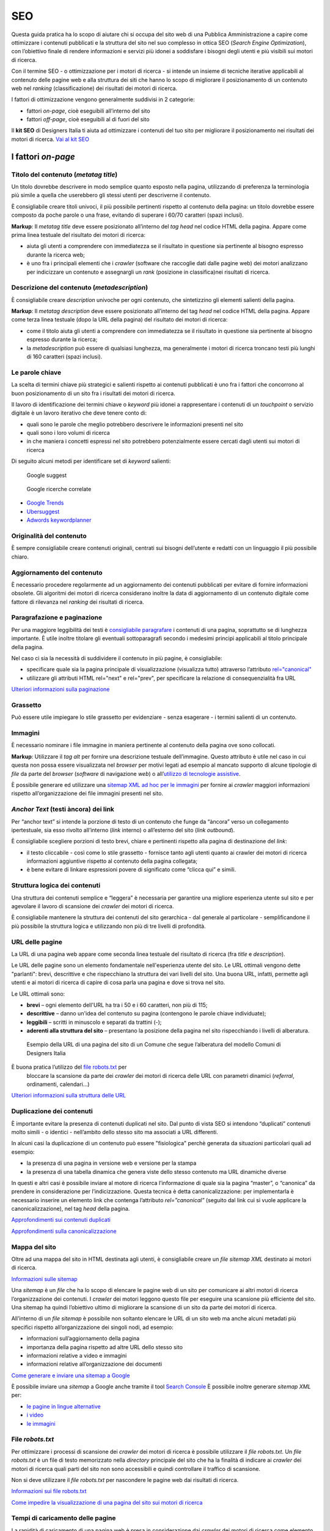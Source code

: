 SEO
======

Questa guida pratica ha lo scopo di aiutare chi si occupa del sito web di una Pubblica Amministrazione a capire come ottimizzare i contenuti pubblicati e la
struttura del sito nel suo complesso in ottica SEO (*Search Engine Optimization*), con l’obiettivo finale di rendere informazioni e servizi più idonei a soddisfare i bisogni degli utenti e più visibili sui motori di ricerca. 

Con il termine SEO - o ottimizzazione per i motori di ricerca - si intende un insieme di tecniche iterative applicabili al contenuto delle pagine web e alla
struttura dei siti che hanno lo scopo di migliorare il posizionamento di un contenuto web nel *ranking* (classificazione) dei risultati dei motori di ricerca. 

I fattori di ottimizzazione vengono generalmente suddivisi in 2 categorie:

-  fattori *on-page*, cioè eseguibili all’interno del sito
-  fattori *off-page*, cioè eseguibili al di fuori del sito

Il **kit SEO** di Designers Italia ti aiuta ad ottimizzare i contenuti del tuo sito per migliorare il posizionamento nei risultati dei motori di ricerca. `Vai al kit SEO <https://designers.italia.it/risorse-per-progettare/progettare/seo/>`_

I fattori *on-page*
~~~~~~~~~~~~~~~~~~~

Titolo del contenuto (*metatag title*)
^^^^^^^^^^^^^^^^^^^^^^^^^^^^^^^^^^^^^^

Un titolo dovrebbe descrivere in modo semplice quanto esposto nella
pagina, utilizzando di preferenza la terminologia più simile a quella
che userebbero gli stessi utenti per descriverne il contenuto.

È consigliabile creare titoli univoci, il più possibile pertinenti
rispetto al contenuto della pagina:
un titolo dovrebbe essere composto da poche parole o una frase,
evitando di superare i 60/70 caratteri (spazi inclusi).

**Markup**: Il *metatag title* deve essere posizionato all’interno del *tag
head* nel codice HTML della pagina. Appare come prima linea testuale del
risultato dei motori di ricerca:

-  aiuta gli utenti a comprendere con immediatezza se il risultato in
   questione sia pertinente al bisogno espresso durante la ricerca web;
-  è uno fra i principali elementi che i *crawler* (software che raccoglie dati dalle pagine web) dei motori analizzano
   per indicizzare un contenuto e assegnargli un *rank* (posizione in classifica)nei risultati di
   ricerca.

Descrizione del contenuto (*metadescription*)
^^^^^^^^^^^^^^^^^^^^^^^^^^^^^^^^^^^^^^^^^^^^^

È consigliabile creare *description* univoche per ogni
contenuto, che sintetizzino gli elementi salienti della pagina.

**Markup**: Il *metatag description* deve essere posizionato
all’interno del tag *head* nel codice HTML della pagina. Appare come
terza linea testuale (dopo la URL della pagina) del risultato dei motori
di ricerca:

-  come il titolo aiuta gli utenti a comprendere con immediatezza se il
   risultato in questione sia pertinente al bisogno espresso durante la
   ricerca;
-  la *metadescription* può essere di qualsiasi lunghezza, ma generalmente i
   motori di ricerca troncano testi più lunghi di 160 caratteri (spazi
   inclusi).

Le parole chiave
^^^^^^^^^^^^^^^^

La scelta di termini chiave più strategici e
salienti rispetto ai contenuti pubblicati è uno fra i
fattori che concorrono al buon posizionamento di un sito fra i
risultati dei motori di ricerca.

Il lavoro di identificazione dei termini chiave o *keyword* più idonei a rappresentare i
contenuti di un *touchpoint* o servizio digitale è un lavoro iterativo che deve tenere
conto di:

-  quali sono le parole che meglio potrebbero descrivere le informazioni
   presenti nel sito
-  quali sono i loro volumi di ricerca
-  in che maniera i concetti espressi nel sito potrebbero potenzialmente
   essere cercati dagli utenti sui motori di ricerca

Di seguito alcuni metodi per identificare set di *keyword*
salienti:

.. figure:: images/SEO-google-suggest.png
   :alt: google suggest

   Google suggest

.. figure:: images/SEO-google-ricerche-correlate.png
   :alt: google suggest

   Google ricerche correlate

-  `Google Trends <https://trends.google.it/trends/>`__

-  `Ubersuggest <https://ubersuggest.io/>`__

-  `Adwords
   keywordplanner <https://adwords.google.com/home/tools/keyword-planner/>`__

Originalità del contenuto
^^^^^^^^^^^^^^^^^^^^^^^^^

È sempre consigliabile creare contenuti originali, 
centrati sui bisogni dell’utente e redatti con un linguaggio il più possibile
chiaro.

Aggiornamento del contenuto
^^^^^^^^^^^^^^^^^^^^^^^^^^^

È necessario procedere regolarmente ad un aggiornamento dei contenuti pubblicati per evitare di
fornire informazioni obsolete. Gli algoritmi dei motori di
ricerca considerano inoltre la data di aggiornamento di un contenuto digitale
come fattore di rilevanza nel *ranking* dei risultati di ricerca.

Paragrafazione e paginazione
^^^^^^^^^^^^^^^^^^^^^^^^^^^^

Per una maggiore leggibilità dei testi è
`consigliabile paragrafare <../user-interface/stile.html#formattazioni-consigliate>`__
i contenuti di una pagina, soprattutto se di
lunghezza importante. È utile inoltre titolare gli eventuali
sottoparagrafi secondo i medesimi principi applicabili al titolo
principale della pagina.

Nel caso ci sia la necessità di suddividere il contenuto in più pagine,
è consigliabile:

-  specificare quale sia la pagina principale di visualizzazione
   (visualizza tutto) attraverso l’attributo
   `rel="canonical" <#duplicazione-dei-contenuti>`__
-  utilizzare gli attributi HTML rel="next" e rel="prev", per
   specificare la relazione di consequenzialità fra URL

`Ulteriori informazioni sulla paginazione
<https://support.google.com/webmasters/answer/1663744?hl=it&ref_topic=4617741>`__

Grassetto
^^^^^^^^^

Può essere utile impiegare lo stile grassetto per evidenziare - senza
esagerare - i termini salienti di un contenuto.

Immagini
^^^^^^^^

È necessario nominare i file immagine in maniera pertinente al contenuto
della pagina ove sono collocati.

**Markup**: Utilizzare il *tag* *alt* per fornire una descrizione
testuale dell’immagine. Questo attributo è utile nel caso in cui questa
non possa essere visualizzata nel *browser* per motivi legati ad esempio
al mancato supporto di alcune tipologie di *file* da parte del *browser* (*software* di navigazione *web*) o
all’\ `utilizzo di tecnologie
assistive <../service-design/accessibilita.html>`__.

È possibile generare ed utilizzare una `sitemap XML ad hoc per le
immagini <#mappa-del-sito>`__ per fornire ai *crawler* maggiori
informazioni rispetto all’organizzazione dei file immagini presenti nel
sito.

*Anchor Text* (testi àncora) dei link
^^^^^^^^^^^^^^^^^^^^^^^^^^^^^^^^^^^^^

Per “anchor text” si intende la porzione
di testo di un contenuto che funge da “àncora” verso un collegamento
ipertestuale, sia esso rivolto all’interno (*link* interno) o all’esterno
del sito (*link outbound*).

È consigliabile scegliere porzioni di testo brevi, chiare e pertinenti
rispetto alla pagina di destinazione del *link*:

-  il testo cliccabile - così come lo stile grassetto - fornisce tanto
   agli utenti quanto ai crawler dei motori di ricerca informazioni
   aggiuntive rispetto al contenuto della pagina collegata;
-  è bene evitare di linkare espressioni povere di significato come
   “clicca qui” e simili.

Struttura logica dei contenuti
^^^^^^^^^^^^^^^^^^^^^^^^^^^^^^

Una struttura dei contenuti semplice e “leggera” è necessaria per
garantire una migliore esperienza utente sul sito e per agevolare il
lavoro di scansione dei *crawler* dei motori di ricerca.

È consigliabile mantenere la struttura dei contenuti del sito
gerarchica - dal generale al particolare - semplificandone il più
possibile la struttura logica e utilizzando non più di tre livelli di
profondità.

URL delle pagine
^^^^^^^^^^^^^^^^
La URL di una pagina web appare come
seconda linea testuale del risultato di ricerca (fra *title* e
*description*).

Le URL delle pagine sono un elemento fondamentale nell'esperienza utente del sito. Le URL ottimali vengono dette "parlanti": brevi, descrittive e che rispecchiano la struttura dei vari livelli del sito. Una buona URL, infatti, permette agli utenti e ai motori di ricerca di capire di cosa parla una pagina e dove si trova nel sito.  

Le URL ottimali sono: 

- **brevi** – ogni elemento dell'URL ha tra i 50 e i 60 caratteri, non più di 115; 
- **descrittive** – danno un'idea del contenuto su pagina (contengono le parole chiave individuate); 
- **leggibili** – scritti in minuscolo e separati da trattini (-); 
- **aderenti alla struttura del sito** – presentano la posizione della pagina nel sito rispecchiando i livelli di alberatura. 

.. figure:: images/struttura-url.png
   :alt: struttura url

   Esempio della URL di una pagina del sito di un Comune che segue l’alberatura del modello Comuni di Designers Italia


È buona pratica l’utilizzo del `file robots.txt <#file-robots-txt>`__ per
   bloccare la scansione da parte dei *crawler* dei motori di ricerca
   delle URL con parametri dinamici (*referral*, ordinamenti, calendari…)

`Ulteriori informazioni sulla struttura delle URL
<https://support.google.com/webmasters/answer/76329?hl=it&ref_topic=4617741>`__

Duplicazione dei contenuti
^^^^^^^^^^^^^^^^^^^^^^^^^^

È importante evitare la presenza di contenuti duplicati nel sito. Dal
punto di vista SEO si intendono “duplicati” contenuti molto
simili - o identici - nell’ambito dello stesso sito ma associati a URL
differenti.

In alcuni casi la duplicazione di un contenuto può essere "fisiologica" perchè generata da situazioni
particolari quali ad esempio:

-  la presenza di una pagina in versione web e versione per la stampa
-  la presenza di una tabella dinamica che genera viste dello stesso
   contenuto ma URL dinamiche diverse

In questi e altri casi è possibile inviare al motore di ricerca l’informazione di
quale sia la pagina “master”, o “canonica” da prendere in considerazione
per l’indicizzazione. Questa tecnica è detta canonicalizzazione: per
implementarla è necessario inserire un elemento link che contenga
l’attributo *rel=”canonical”* (seguito dal link cui si vuole applicare la
canonicalizzazione), nel tag *head* della pagina.

`Approfondimenti sui contenuti duplicati
<https://support.google.com/webmasters/answer/66359?hl=it>`__

`Approfondimenti sulla canonicalizzazione
<https://support.google.com/webmasters/answer/139066>`__

Mappa del sito
^^^^^^^^^^^^^^

Oltre ad una mappa del sito in HTML destinata agli
utenti, è consigliabile creare un *file sitemap XML* destinato ai motori
di ricerca.

`Informazioni sulle sitemap
<https://support.google.com/webmasters/answer/156184?hl=it&ref_topic=4581190>`__

Una *sitemap* è un *file* che ha lo scopo di elencare le pagine web di un
sito per comunicare ai altri motori di ricerca l’organizzazione
dei contenuti. I *crawler* dei motori leggono questo file per eseguire una
scansione più efficiente del sito. Una sitemap ha quindi l’obiettivo
ultimo di migliorare la scansione di un sito da parte dei motori di
ricerca.

All’interno di un *file sitemap* è possibile non soltanto elencare le URL
di un sito web ma anche alcuni metadati più specifici rispetto
all’organizzazione dei singoli nodi, ad esempio:

-  informazioni sull’aggiornamento della pagina
-  importanza della pagina rispetto ad altre URL dello stesso sito
-  informazioni relative a video e immagini
-  informazioni relative all’organizzazione dei documenti

`Come generare e inviare una sitemap a Google
<https://support.google.com/webmasters/answer/183668?hl=it&ref_topic=4581190>`__

È possibile inviare una *sitemap* a Google anche tramite il tool `Search
Console <#webmaster-tools-search-console-di-google>`__ È possibile
inoltre generare *sitemap XML* per:

-  `le pagine in lingue alternative <https://support.google.com/webmasters/answer/2620865?hl=it&ref_topic=6080646>`__
-  `i video <https://support.google.com/webmasters/answer/80471?hl=it&ref_topic=6080646>`__
-  `le immagini <https://support.google.com/webmasters/answer/178636?hl=it&ref_topic=6080646>`__

File *robots.txt*
^^^^^^^^^^^^^^^^^

Per ottimizzare i processi di scansione dei *crawler* dei motori di
ricerca è possibile utilizzare il *file robots.txt*. Un *file robots.txt* è
un file di testo memorizzato nella *directory* principale del sito che ha
la finalità di indicare ai *crawler* dei motori di ricerca quali parti del
sito non sono accessibili e quindi controllare il traffico di scansione.

Non si deve utilizzare il *file robots.txt* per nascondere le pagine web
dai risultati di ricerca.

`Informazioni sui file robots.txt
<https://support.google.com/webmasters/answer/6062608?hl=it>`__

`Come impedire la visualizzazione di una pagina del sito sui motori di
ricerca <https://developers.google.com/webmasters/control-crawl-index/docs/robots_meta_tag>`__

Tempi di caricamento delle pagine
^^^^^^^^^^^^^^^^^^^^^^^^^^^^^^^^^

La rapidità di caricamento di una pagina web è presa in considerazione
dai *crawler* dei motori di ricerca come elemento che concorre ad un
migliore posizionamento del contenuto nel *ranking* dei risultati di
ricerca.

È consigliabile effettuare controlli periodici sulle velocità di
caricamento delle pagine e i tempi di risposta del *server*, soprattutto
da dispositivi mobili.

`Risorse per lo sviluppo di pagine ottimizzate per i dispositivi
mobili <https://support.google.com/webmasters/answer/72462?hl=it&ref_topic=2370586>`__

Le pagine AMP per i contenuti di tipo “news”
^^^^^^^^^^^^^^^^^^^^^^^^^^^^^^^^^^^^^^^^^^^^

Per determinate tipologie di contenuto - in particolare le news - è
possibile implementare il formato AMP (*Accelerated Mobile Pages*) di
Google. Il formato AMP è stato lanciato nel 2015 per migliorare le
prestazioni del mobile web, riducendo la velocità di caricamento delle
pagine.

`Linee guida di Google Search per le pagine AMP
<https://support.google.com/webmasters/answer/6340290?hl=it>`__

`Il progetto AMP <https://www.ampproject.org/it/>`__

`Guida all’implementazione di pagine AMP
<https://developers.google.com/search/docs/guides/use-AMP-HTML>`__

Dati strutturati
^^^^^^^^^^^^^^^^

Il *markup* con dati strutturati è una tecnica che consente di
personalizzare l’aspetto di un sito nella ricerca di Google o di altri
motori di ricerca. Includendo dei dati strutturati all’interno dei
contenuti è possibile inserire informazioni aggiuntive e/o strumenti di
interazione con il sito nell’aspetto standard dei risultati di ricerca,
ad esempio:

-  contatti e indirizzo dell’amministrazione
-  *rating* delle pagine
-  box di *search* in stile *sitelink*
-  *breadcrumbs*

Il markup con dati strutturati si basa sul vocabolario
http://schema.org/

`Guida di Google all’implementazione dei dati strutturati
<https://developers.google.com/search/docs/guides/intro-structured-data>`__

`Strumento per testare la corretta implementazione dei dati strutturati
<https://search.google.com/structured-data/testing-tool?hl=it>`__

Migrazione di un sito e SEO
^^^^^^^^^^^^^^^^^^^^^^^^^^^

Quando si pianifica la migrazione di un sito o di un servizio digitale è necessario fare in modo
di non perdere la rilevanza acquisita sui motori di ricerca e di
indirizzare gli utenti verso le nuove pagine nella maniera meno
problematica possibile.

Si consiglia quindi di:

-  realizzare una mappatura di tutte le URL del sito, che includa anche
   il *linking* interno
-  associare alle vecchie URL le nuove URL, per poter in seguito
   preparare i *redirect* (reindirizzamenti)
-  per le URL alle quali non verrà associata alcuna nuova URL, preparare
   una pagina 404 (pagina di errore) personalizzata, che aiuti l’utente a proseguire la
   navigazione nel nuovo sito
-  configurare il *server* impostando dei *redirect* di tipo 301 (reindirizzamenti permanenti)
-  modificare la *sitemap XML* del sito
-  laddove possibile, aggiornare i *backlinks* (link in entrata)ricevuti dal sito
-  comunicare ai *crawler* di Google un eventuale cambiamento del dominio
   tramite la Search Console

`Ulteriori informazioni sui redirect 301
<https://support.google.com/webmasters/answer/93633>`__

I fattori *off-page*
~~~~~~~~~~~~~~~~~~~~

Link building
^^^^^^^^^^^^^

In ottica di ottimizzazione SEO di un sito, è necessario curare e
monitorare iterativamente il processo di costruzione della rete di link
che il sito riceve dall’esterno (*inbound links*).

I motori di ricerca valutano la natura, la provenienza e la qualità di
tali link più che la loro quantità, considerandoli un elemento di
autorevolezza del sito soprattutto se questi provengono da siti
altrettanto autorevoli e se il loro processo di acquisizione è
considerato spontaneo.

I motori di ricerca penalizzano infatti le pratiche volte ad
incrementare massivamente il numero di link in ingresso (acquisti,
scambi di link forzosi…)

Per capire quali sono i link inbounds di un sito web è possibile:

-  utilizzare la `Search Console di
   Google <#webmaster-tools-search-console-di-google>`__
-  utilizzare tools ad hoc come `Open Site
   Explorer <https://moz.com/researchtools/ose/>`__ o `Ahrefs Site
   Explorer <https://ahrefs.com/site-explorer>`__
-  utilizzare l’operatore *link:sitoweb.it* nella `ricerca
   Google <https://support.google.com/webmasters/answer/35256?hl=it>`__

Strumenti di diagnostica SEO: Search Console 
~~~~~~~~~~~~~~~~~~~~~~~~~~~~~~~~~~~~~~~~~~~~

Search Console è una risorsa online che
consente di monitorare, gestire e ottimizzare la presenza di un sito o
di un’applicazione mobile nei risultati di ricerca Google.

Search Console consente ad esempio di ottenere indicazioni sull’aspetto
di un sito web nei risultati di ricerca Google o informazioni rispetto
al traffico di ricerca; permette di verificare lo stato di
indicizzazione delle pagine così come di monitorare e correggere
problemi di varia natura legati al sito.

Con Search Console è possibile:

-  verificare lo stato di indicizzazione dei contenuti del sito
-  verificare lo stato della scansione dei *crawler* di Google sulle
   pagine del sito ed eventuali errori
-  testare i file robots.txt
-  testare la *sitemap* del sito, se presente
-  gestire i parametri URL durante la scansione dei *crawler*
-  rimuovere temporaneamente le URL di un sito dai risultati di ricerca
-  informare Google rispetto al cambiamento di dominio di un sito
-  informare Google di un eventuale passaggio del sito da protocollo
   http a https
-  sapere per quali termini chiave (*query*) è stato visualizzato il sito nei risultati di
   ricerca Google
-  conoscere i *backlinks* del sito e relativi *anchor*
-  monitorare i link interni
-  monitorare il corretto funzionamento del *tag hreflang* nel caso di
   siti multilingua
-  monitorare e correggere i problemi di usabilità del sito su
   dispositivi mobili
-  verificare la corretta implementazione di eventuali dati strutturati
   e schede informative (`rich
   cards <https://support.google.com/webmasters/answer/6381755>`__)
-  rilevare criticità nell’HTML per favorire e migliorare l’esperienza
   utente sul sito
-  rilevare e correggere eventuali criticità correlate alle pagine AMP
   (*accelerated mobile pages*)
-  monitorare e risolvere i problemi di *malware* o *spam* per tenere pulito
   il tuo sito


`Come configurare un sito web in Search Console
<https://support.google.com/webmasters/answer/34592?hl=it&ref_topic=3309469>`__
`Centro assistenza Search Console
<https://support.google.com/webmasters#topic=3309469>`__
`Come collegare Search Console a Google Analytics
<https://support.google.com/analytics/answer/1308621?hl=it>`__
